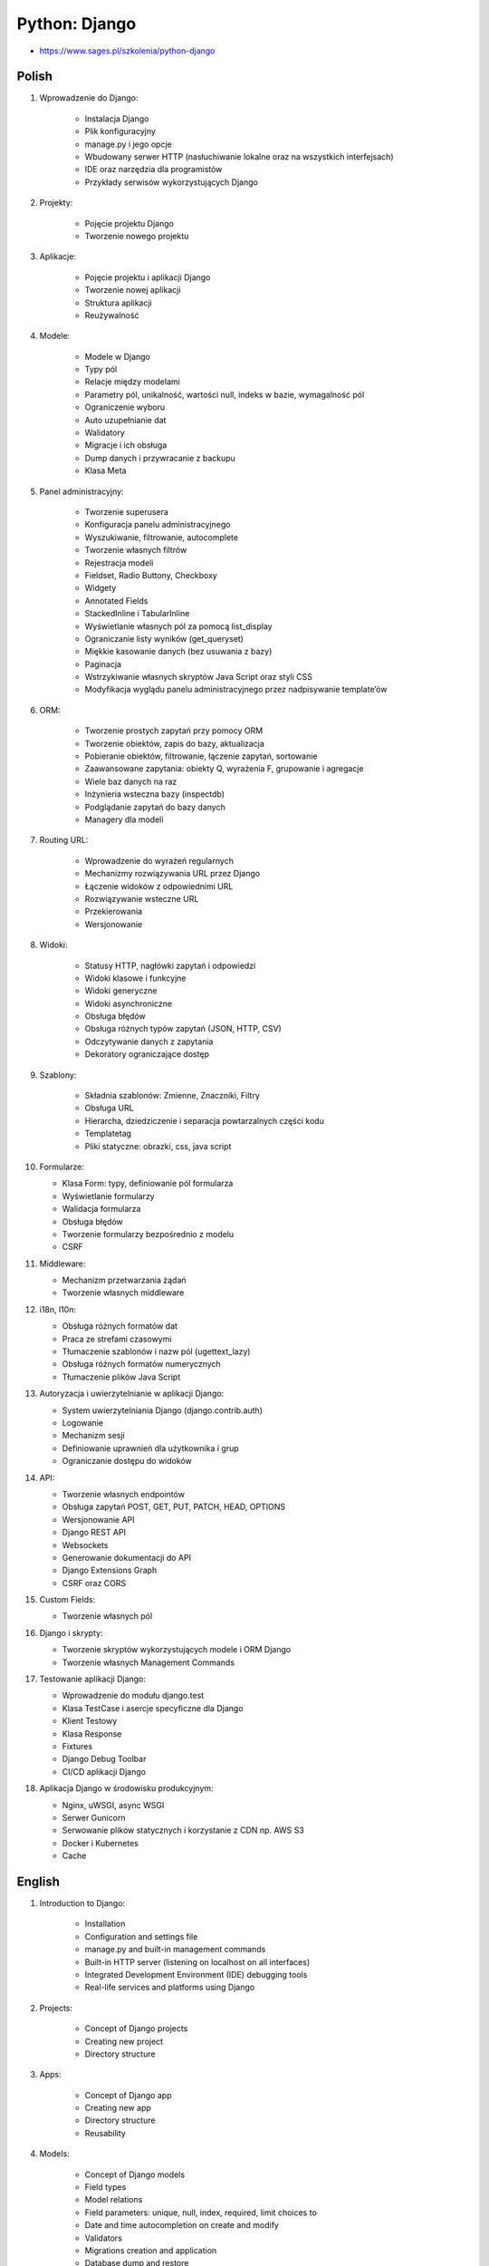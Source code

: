 Python: Django
==============
* https://www.sages.pl/szkolenia/python-django


Polish
------
1. Wprowadzenie do Django:

    * Instalacja Django
    * Plik konfiguracyjny
    * manage.py i jego opcje
    * Wbudowany serwer HTTP (nasłuchiwanie lokalne oraz na wszystkich interfejsach)
    * IDE oraz narzędzia dla programistów
    * Przykłady serwisów wykorzystujących Django

2. Projekty:

    * Pojęcie projektu Django
    * Tworzenie nowego projektu

3. Aplikacje:

    * Pojęcie projektu i aplikacji Django
    * Tworzenie nowej aplikacji
    * Struktura aplikacji
    * Reużywalność

4. Modele:

    * Modele w Django
    * Typy pól
    * Relacje między modelami
    * Parametry pól, unikalność, wartości null, indeks w bazie, wymagalność pól
    * Ograniczenie wyboru
    * Auto uzupełnianie dat
    * Walidatory
    * Migracje i ich obsługa
    * Dump danych i przywracanie z backupu
    * Klasa Meta

5. Panel administracyjny:

    * Tworzenie superusera
    * Konfiguracja panelu administracyjnego
    * Wyszukiwanie, filtrowanie, autocomplete
    * Tworzenie własnych filtrów
    * Rejestracja modeli
    * Fieldset, Radio Buttony, Checkboxy
    * Widgety
    * Annotated Fields
    * StackedInline i TabularInline
    * Wyświetlanie własnych pól za pomocą list_display
    * Ograniczanie listy wyników (get_queryset)
    * Miękkie kasowanie danych (bez usuwania z bazy)
    * Paginacja
    * Wstrzykiwanie własnych skryptów Java Script oraz styli CSS
    * Modyfikacja wyglądu panelu administracyjnego przez nadpisywanie template’ów

6. ORM:

    * Tworzenie prostych zapytań przy pomocy ORM
    * Tworzenie obiektów, zapis do bazy, aktualizacja
    * Pobieranie obiektów, filtrowanie, łączenie zapytań, sortowanie
    * Zaawansowane zapytania: obiekty Q, wyrażenia F, grupowanie i agregacje
    * Wiele baz danych na raz
    * Inżynieria wsteczna bazy (inspectdb)
    * Podglądanie zapytań do bazy danych
    * Managery dla modeli

7. Routing URL:

    * Wprowadzenie do wyrażeń regularnych
    * Mechanizmy rozwiązywania URL przez Django
    * Łączenie widoków z odpowiednimi URL
    * Rozwiązywanie wsteczne URL
    * Przekierowania
    * Wersjonowanie

8. Widoki:

    * Statusy HTTP, nagłówki zapytań i odpowiedzi
    * Widoki klasowe i funkcyjne
    * Widoki generyczne
    * Widoki asynchroniczne
    * Obsługa błędów
    * Obsługa różnych typów zapytań (JSON, HTTP, CSV)
    * Odczytywanie danych z zapytania
    * Dekoratory ograniczające dostęp

9. Szablony:

    * Składnia szablonów: Zmienne, Znaczniki, Filtry
    * Obsługa URL
    * Hierarcha, dziedziczenie i separacja powtarzalnych części kodu
    * Templatetag
    * Pliki statyczne: obrazki, css, java script

10. Formularze:

    * Klasa Form: typy, definiowanie pól formularza
    * Wyświetlanie formularzy
    * Walidacja formularza
    * Obsługa błędów
    * Tworzenie formularzy bezpośrednio z modelu
    * CSRF

11. Middleware:

    * Mechanizm przetwarzania żądań
    * Tworzenie własnych middleware

12. i18n, l10n:

    * Obsługa różnych formatów dat
    * Praca ze strefami czasowymi
    * Tłumaczenie szablonów i nazw pól (ugettext_lazy)
    * Obsługa różnych formatów numerycznych
    * Tłumaczenie plików Java Script

13. Autoryzacja i uwierzytelnianie w aplikacji Django:

    * System uwierzytelniania Django (django.contrib.auth)
    * Logowanie
    * Mechanizm sesji
    * Definiowanie uprawnień dla użytkownika i grup
    * Ograniczanie dostępu do widoków

14. API:

    * Tworzenie własnych endpointów
    * Obsługa zapytań POST, GET, PUT, PATCH, HEAD, OPTIONS
    * Wersjonowanie API
    * Django REST API
    * Websockets
    * Generowanie dokumentacji do API
    * Django Extensions Graph
    * CSRF oraz CORS

15. Custom Fields:

    * Tworzenie własnych pól

16. Django i skrypty:

    * Tworzenie skryptów wykorzystujących modele i ORM Django
    * Tworzenie własnych Management Commands

17. Testowanie aplikacji Django:

    * Wprowadzenie do modułu django.test
    * Klasa TestCase i asercje specyficzne dla Django
    * Klient Testowy
    * Klasa Response
    * Fixtures
    * Django Debug Toolbar
    * CI/CD aplikacji Django

18. Aplikacja Django w środowisku produkcyjnym:

    * Nginx, uWSGI, async WSGI
    * Serwer Gunicorn
    * Serwowanie plików statycznych i korzystanie z CDN np. AWS S3
    * Docker i Kubernetes
    * Cache


English
-------
1. Introduction to Django:

    * Installation
    * Configuration and settings file
    * manage.py and built-in management commands
    * Built-in HTTP server (listening on localhost on all interfaces)
    * Integrated Development Environment (IDE) debugging tools
    * Real-life services and platforms using Django

2. Projects:

    * Concept of Django projects
    * Creating new project
    * Directory structure

3. Apps:

    * Concept of Django app
    * Creating new app
    * Directory structure
    * Reusability

4. Models:

    * Concept of Django models
    * Field types
    * Model relations
    * Field parameters: unique, null, index, required, limit choices to
    * Date and time autocompletion on create and modify
    * Validators
    * Migrations creation and application
    * Database dump and restore
    * Meta class and model configuration

5. Administration panel:

    * Creating superusers
    * Model registration
    * Admin panel configuration
    * Searching, filtering, autocomplete
    * Custom filters
    * Fieldset, Radio Buttons, Checkboxes
    * Widgets
    * Annotated Fields
    * StackedInline and TabularInline
    * Custom fields and function results in list_display
    * Limiting admin panel query-sets (get_queryset)
    * Data soft-delete (deletion without removing from database)
    * Pagination
    * Injecting JavaScript and CSS styles
    * Admin panel customization by overriding templates

6. Object-Relational Mapper (ORM):

    * Creating simple queries using Django ORM
    * Creating objects, database saves and updates
    * Querying objects, filtering, joining and sorting
    * Advanced queries: Q objects, F expressions, grouping and aggregations
    * Multiple databases and DB routing
    * Database reverse engineering (inspectdb)
    * Database queries debugging and profiling
    * Model Managers

7. URL Routing:

    * Introduction to regular expressions
    * Django URL resolve mechanism
    * URL-Views mapping
    * Reverse URL resolution
    * Redirects
    * API Versioning

8. Views:

    * HTTP statuses, response and request headers
    * Class and function based views
    * Generic views
    * Asynchronous views
    * Error handling
    * Handling JSON, HTTP, CSV responses
    * Request data access
    * Permission model and decorators limiting access

9. Templates:

    * Template Syntax: variables, tags, filters
    * URL handling
    * Template hierarchy, inheritance and reusability
    * Templatetags
    * Static files: images, css, javascript

10. Forms:

    * Form class: types, defining form fields
    * Displaying forms
    * Form validation
    * Error handling
    * Model-based forms
    * CSRF

11. Middleware:

    * Request-response processing injection mechanisms
    * Creating custom middleware

12. i18n, l10n:

    * Date formatting
    * Timezones
    * Text translation (gettext_lazy)
    * Numeric values internationalization
    * JavaScript files internationalization

13. Authorization and authentication:

    * Django auth system (django.contrib.auth)
    * Logging
    * Sessions mechanism
    * Permission systems, apps, groups, users
    * Limiting access to views

14. API:

    * Endpoint set-up
    * Handling requests: POST, GET, PUT, PATCH, HEAD, OPTIONS
    * API versioning
    * Django REST API
    * Websockets
    * API documentation generation
    * Django Extensions Graph
    * CSRF and CORS

15. Custom Model Fields:

    * Creating custom model fields
    * Serialization problems

16. Django management commands:

    * Custom Python scripts using Django framework
    * Custom Management Commands

17. Testing:

    * Introduction to django.test module
    * TestCase class and Django specific assertions
    * Test Client
    * Response class
    * Fixtures
    * Django Debug Toolbar
    * CI/CD

18. Django in production environment:

    * Nginx configuration, SSL certificates, proxy_pass
    * Gunicorn, uWSGI, async WSGI
    * CDN staticfiles serving using AWS S3
    * Docker and Kubernetes deployment
    * Caching mechanism
    * Session caching
